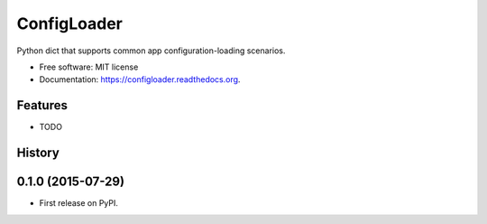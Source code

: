 ===============================
ConfigLoader
===============================


.. image:: https://img.shields.io/pypi/dm/configloader.svg
        :target: https://pypi.python.org/pypi/configloader

.. image:: https://img.shields.io/travis/adblair/configloader.svg
        :target: https://travis-ci.org/adblair/configloader


Python dict that supports common app configuration-loading scenarios.

* Free software: MIT license
* Documentation: https://configloader.readthedocs.org.

Features
--------

* TODO




History
-------

0.1.0 (2015-07-29)
---------------------

* First release on PyPI.


